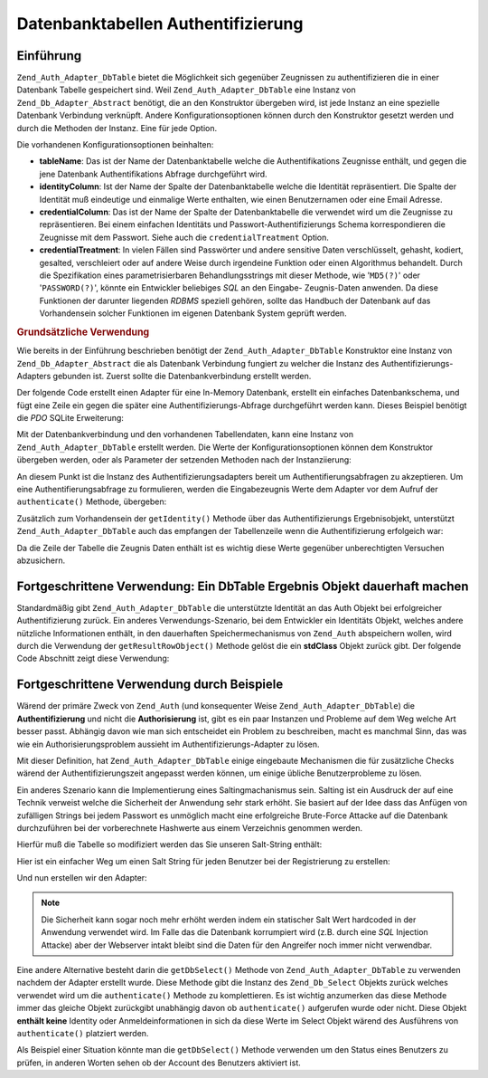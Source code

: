 .. _zend.auth.adapter.dbtable:

Datenbanktabellen Authentifizierung
===================================

.. _zend.auth.adapter.dbtable.introduction:

Einführung
----------

``Zend_Auth_Adapter_DbTable`` bietet die Möglichkeit sich gegenüber Zeugnissen zu authentifizieren die in einer
Datenbank Tabelle gespeichert sind. Weil ``Zend_Auth_Adapter_DbTable`` eine Instanz von
``Zend_Db_Adapter_Abstract`` benötigt, die an den Konstruktor übergeben wird, ist jede Instanz an eine spezielle
Datenbank Verbindung verknüpft. Andere Konfigurationsoptionen können durch den Konstruktor gesetzt werden und
durch die Methoden der Instanz. Eine für jede Option.

Die vorhandenen Konfigurationsoptionen beinhalten:

- **tableName**: Das ist der Name der Datenbanktabelle welche die Authentifikations Zeugnisse enthält, und gegen
  die jene Datenbank Authentifikations Abfrage durchgeführt wird.

- **identityColumn**: Ist der Name der Spalte der Datenbanktabelle welche die Identität repräsentiert. Die Spalte
  der Identität muß eindeutige und einmalige Werte enthalten, wie einen Benutzernamen oder eine Email Adresse.

- **credentialColumn**: Das ist der Name der Spalte der Datenbanktabelle die verwendet wird um die Zeugnisse zu
  repräsentieren. Bei einem einfachen Identitäts und Passwort-Authentifizierungs Schema korrespondieren die
  Zeugnisse mit dem Passwort. Siehe auch die ``credentialTreatment`` Option.

- **credentialTreatment**: In vielen Fällen sind Passwörter und andere sensitive Daten verschlüsselt, gehasht,
  kodiert, gesalted, verschleiert oder auf andere Weise durch irgendeine Funktion oder einen Algorithmus behandelt.
  Durch die Spezifikation eines parametrisierbaren Behandlungsstrings mit dieser Methode, wie '``MD5(?)``' oder
  '``PASSWORD(?)``', könnte ein Entwickler beliebiges *SQL* an den Eingabe- Zeugnis-Daten anwenden. Da diese
  Funktionen der darunter liegenden *RDBMS* speziell gehören, sollte das Handbuch der Datenbank auf das
  Vorhandensein solcher Funktionen im eigenen Datenbank System geprüft werden.

.. _zend.auth.adapter.dbtable.introduction.example.basic_usage:

.. rubric:: Grundsätzliche Verwendung

Wie bereits in der Einführung beschrieben benötigt der ``Zend_Auth_Adapter_DbTable`` Konstruktor eine Instanz von
``Zend_Db_Adapter_Abstract`` die als Datenbank Verbindung fungiert zu welcher die Instanz des
Authentifizierungs-Adapters gebunden ist. Zuerst sollte die Datenbankverbindung erstellt werden.

Der folgende Code erstellt einen Adapter für eine In-Memory Datenbank, erstellt ein einfaches Datenbankschema, und
fügt eine Zeile ein gegen die später eine Authentifizierungs-Abfrage durchgeführt werden kann. Dieses Beispiel
benötigt die *PDO* SQLite Erweiterung:

.. code-block:: php
   :linenos:

   // Erstellt eine In-Memory SQLite Datenbankverbindung
   $dbAdapter = new Zend_Db_Adapter_Pdo_Sqlite(array('dbname' =>
                                                     ':memory:'));

   // Erstellt eine einfache Datenbank-Erstellungs-Abfrage
   $sqlCreate = 'CREATE TABLE [users] ('
              . '[id] INTEGER  NOT NULL PRIMARY KEY, '
              . '[username] VARCHAR(50) UNIQUE NOT NULL, '
              . '[password] VARCHAR(32) NULL, '
              . '[real_name] VARCHAR(150) NULL)';

   // Erstellt die Tabelle für die Authentifizierungs Zeugnisse
   $dbAdapter->query($sqlCreate);

   // Erstellt eine Abfrage um eine Zeile einzufügen für die eine
   // Authentifizierung erfolgreich sein kann
   $sqlInsert = "INSERT INTO users (username, password, real_name) "
              . "VALUES ('my_username', 'my_password', 'My Real Name')";

   // Daten einfügen
   $dbAdapter->query($sqlInsert);

Mit der Datenbankverbindung und den vorhandenen Tabellendaten, kann eine Instanz von ``Zend_Auth_Adapter_DbTable``
erstellt werden. Die Werte der Konfigurationsoptionen können dem Konstruktor übergeben werden, oder als Parameter
der setzenden Methoden nach der Instanziierung:

.. code-block:: php
   :linenos:

   // Die Instanz mit Konstruktor Parametern konfiurieren...
   $authAdapter = new Zend_Auth_Adapter_DbTable(
       $dbAdapter,
       'users',
       'username',
       'password'
   );

   // ...oder die Instanz mit den setzenden Methoden konfigurieren
   $authAdapter = new Zend_Auth_Adapter_DbTable($dbAdapter);
   $authAdapter
       ->setTableName('users')
       ->setIdentityColumn('username')
       ->setCredentialColumn('password');

An diesem Punkt ist die Instanz des Authentifizierungsadapters bereit um Authentifierungsabfragen zu akzeptieren.
Um eine Authentifierungsabfrage zu formulieren, werden die Eingabezeugnis Werte dem Adapter vor dem Aufruf der
``authenticate()`` Methode, übergeben:

.. code-block:: php
   :linenos:

   // Die Eingabezeugnis Werte setzen (z.B. von einem Login Formular)
   $authAdapter
       ->setIdentity('my_username')
       ->setCredential('my_password');

   // Die Authentifizierungsabfrage durchführen, das Ergebnis speichern
   $result = $authAdapter->authenticate();

Zusätzlich zum Vorhandensein der ``getIdentity()`` Methode über das Authentifizierungs Ergebnisobjekt,
unterstützt ``Zend_Auth_Adapter_DbTable`` auch das empfangen der Tabellenzeile wenn die Authentifizierung
erfolgeich war:

.. code-block:: php
   :linenos:

   // Die Identität ausgeben
   echo $result->getIdentity() . "\n\n";

   // Die Ergebniszeile ausgeben
   print_r($$authAdapter->getResultRowObject());

   /* Ausgabe:
   my_username

   Array
   (
       [id] => 1
       [username] => my_username
       [password] => my_password
       [real_name] => My Real Name
   )
   */

Da die Zeile der Tabelle die Zeugnis Daten enthält ist es wichtig diese Werte gegenüber unberechtigten Versuchen
abzusichern.

.. _zend.auth.adapter.dbtable.advanced.storing_result_row:

Fortgeschrittene Verwendung: Ein DbTable Ergebnis Objekt dauerhaft machen
-------------------------------------------------------------------------

Standardmäßig gibt ``Zend_Auth_Adapter_DbTable`` die unterstützte Identität an das Auth Objekt bei
erfolgreicher Authentifizierung zurück. Ein anderes Verwendungs-Szenario, bei dem Entwickler ein Identitäts
Objekt, welches andere nützliche Informationen enthält, in den dauerhaften Speichermechanismus von ``Zend_Auth``
abspeichern wollen, wird durch die Verwendung der ``getResultRowObject()`` Methode gelöst die ein **stdClass**
Objekt zurück gibt. Der folgende Code Abschnitt zeigt diese Verwendung:

.. code-block:: php
   :linenos:

   // Mit Zend_Auth_Adapter_DbTable authentifizieren
   $result = $this->_auth->authenticate($adapter);

   if ($result->isValid()) {

       // Die Identität als Objekt speichern wobei nur der Benutzername und
       // der echte Name zurückgegeben werden
       $storage = $this->_auth->getStorage();
       $storage->write($adapter->getResultRowObject(array(
           'username',
           'real_name'
       )));

       // Die Identität als Objekt speichern, wobei die
       // Passwort Spalte unterdrückt wird
       $storage->write($adapter->getResultRowObject(
           null,
           'password'
       ));

       /* ... */

   } else {

       /* ... */

   }

.. _zend.auth.adapter.dbtable.advanced.advanced_usage:

Fortgeschrittene Verwendung durch Beispiele
-------------------------------------------

Wärend der primäre Zweck von ``Zend_Auth`` (und konsequenter Weise ``Zend_Auth_Adapter_DbTable``) die
**Authentifizierung** und nicht die **Authorisierung** ist, gibt es ein paar Instanzen und Probleme auf dem Weg
welche Art besser passt. Abhängig davon wie man sich entscheidet ein Problem zu beschreiben, macht es manchmal
Sinn, das was wie ein Authorisierungsproblem aussieht im Authentifizierungs-Adapter zu lösen.

Mit dieser Definition, hat ``Zend_Auth_Adapter_DbTable`` einige eingebaute Mechanismen die für zusätzliche Checks
wärend der Authentifizierungszeit angepasst werden können, um einige übliche Benutzerprobleme zu lösen.

.. code-block:: php
   :linenos:

   // Der Feldwert des Status eines Accounts ist nicht gleich "compromised"
   $adapter = new Zend_Auth_Adapter_DbTable(
       $db,
       'users',
       'username',
       'password',
       'MD5(?) AND status != "compromised"'
   );

   // Der aktive Feldwert des Accounts ist gleich "TRUE"
   $adapter = new Zend_Auth_Adapter_DbTable(
       $db,
       'users',
       'username',
       'password',
       'MD5(?) AND active = "TRUE"'
   );

Ein anderes Szenario kann die Implementierung eines Saltingmachanismus sein. Salting ist ein Ausdruck der auf eine
Technik verweist welche die Sicherheit der Anwendung sehr stark erhöht. Sie basiert auf der Idee dass das Anfügen
von zufälligen Strings bei jedem Passwort es unmöglich macht eine erfolgreiche Brute-Force Attacke auf die
Datenbank durchzuführen bei der vorberechnete Hashwerte aus einem Verzeichnis genommen werden.

Hierfür muß die Tabelle so modifiziert werden das Sie unseren Salt-String enthält:

.. code-block:: php
   :linenos:

   $sqlAlter = "ALTER TABLE [users] "
             . "ADD COLUMN [password_salt] "
             . "AFTER [password]";

   $dbAdapter->query($sqlAlter);

Hier ist ein einfacher Weg um einen Salt String für jeden Benutzer bei der Registrierung zu erstellen:

.. code-block:: php
   :linenos:

   for ($i = 0; $i < 50; $i++) {
       $dynamicSalt .= chr(rand(33, 126));
   }

Und nun erstellen wir den Adapter:

.. code-block:: php
   :linenos:

   $adapter = new Zend_Auth_Adapter_DbTable(
       $db,
       'users',
       'username',
       'password',
       "MD5(CONCAT('"
       . Zend_Registry::get('staticSalt')
       . "', ?, password_salt))"
   );

.. note::

   Die Sicherheit kann sogar noch mehr erhöht werden indem ein statischer Salt Wert hardcoded in der Anwendung
   verwendet wird. Im Falle das die Datenbank korrumpiert wird (z.B. durch eine *SQL* Injection Attacke) aber der
   Webserver intakt bleibt sind die Daten für den Angreifer noch immer nicht verwendbar.

Eine andere Alternative besteht darin die ``getDbSelect()`` Methode von ``Zend_Auth_Adapter_DbTable`` zu verwenden
nachdem der Adapter erstellt wurde. Diese Methode gibt die Instanz des ``Zend_Db_Select`` Objekts zurück welches
verwendet wird um die ``authenticate()`` Methode zu komplettieren. Es ist wichtig anzumerken das diese Methode
immer das gleiche Objekt zurückgibt unabhängig davon ob ``authenticate()`` aufgerufen wurde oder nicht. Diese
Objekt **enthält keine** Identity oder Anmeldeinformationen in sich da diese Werte im Select Objekt wärend des
Ausführens von ``authenticate()`` platziert werden.

Als Beispiel einer Situation könnte man die ``getDbSelect()`` Methode verwenden um den Status eines Benutzers zu
prüfen, in anderen Worten sehen ob der Account des Benutzers aktiviert ist.

.. code-block:: php
   :linenos:

   // Das Beispiel von oben weiterführen
   $adapter = new Zend_Auth_Adapter_DbTable(
       $db,
       'users',
       'username',
       'password',
       'MD5(?)'
   );

   // Das Select Objekt (durch Referenz) bekommen
   $select = $adapter->getDbSelect();
   $select->where('active = "TRUE"');

   // Authentifizieren, das stellt sicher das users.active = TRUE
   $adapter->authenticate();


